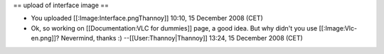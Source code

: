 == upload of interface image ==

-  You uploaded [[:Image:Interface.pngThannoy]] 10:10, 15 December 2008
   (CET)
-  Ok, so working on [[Documentation:VLC for dummies]] page, a good
   idea. But why didn't you use [[:Image:Vlc-en.png]]? Nevermind, thanks
   :) --[[User:Thannoy|Thannoy]] 13:24, 15 December 2008 (CET)
